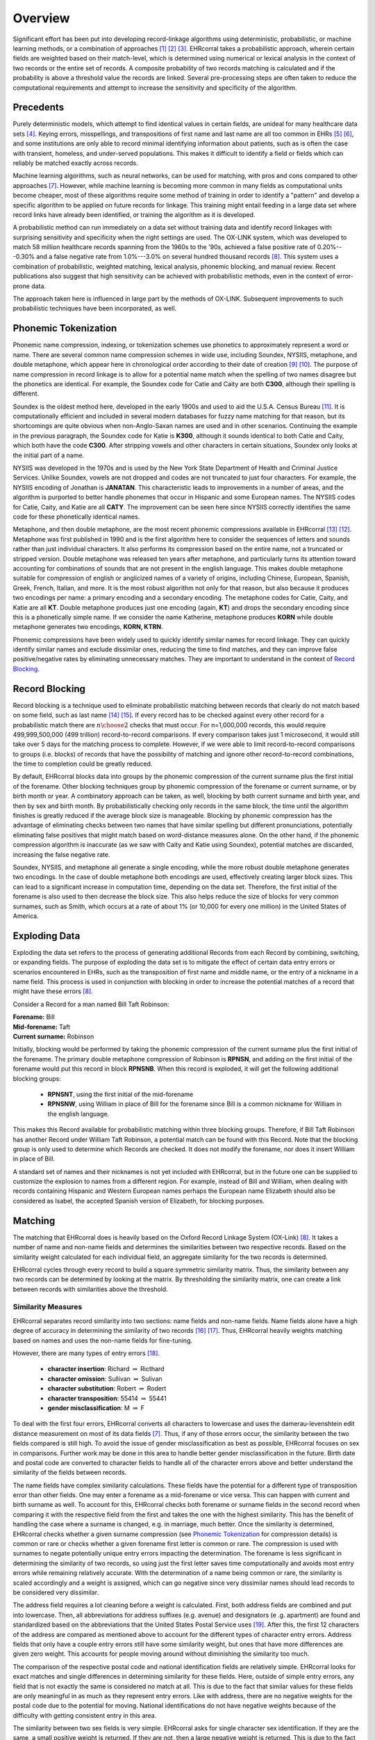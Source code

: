 ========
Overview
========

Significant effort has been put into developing record-linkage algorithms
using deterministic, probabilistic, or machine learning methods, or
a combination of approaches [#current_practice]_ [#state_of_linkage]_
[#final_report]_. EHRcorral takes a probabilistic approach, wherein certain
fields are weighted based on their match-level, which is determined using
numerical or lexical analysis in the context of two records or the entire set
of records. A composite probability of two records matching is calculated and
if the probability is above a threshold value the records are linked. Several
pre-processing steps are often taken to reduce the computational requirements
and attempt to increase the sensitivity and specificity of the algorithm.

Precedents
----------

Purely deterministic models, which attempt to find identical values in
certain fields, are unideal for many healthcare data sets
[#deterministic_vs_probabilistic]_. Keying errors, misspellings, and
transpositions of first name and last name are all too common in EHRs
[#integrity_patient_data]_ [#data_accuracy]_, and some institutions are only
able to record minimal identifying information about patients, such as is
often the case with transient, homeless, and under-served populations. This
makes it difficult to identify a field or fields which can reliably be
matched exactly across records.

Machine learning algorithms, such as neural networks, can be used for
matching, with pros and cons compared to other approaches
[#matching_records_nmpi]_. However, while machine learning is becoming more
common in many fields as computational units become cheaper, most of these
algorithms require some method of training in order to identify a "pattern"
and develop a specific algorithm to be applied on future records for linkage.
This training might entail feeding in a large data set where record links
have already been identified, or training the algorithm as it is developed.

A probabilistic method can run immediately on a data set without training
data and identify record linkages with surprising sensitivity and specificity
when the right settings are used. The OX-LINK system, which was developed to
match 58 million healthcare records spanning from the 1960s to the '90s,
achieved a false positive rate of 0.20%---0.30% and a false negative rate
from 1.0%---3.0% on several hundred thousand records [#ox_link]_. This system
uses a combination of probabilistic, weighted matching, lexical analysis,
phonemic blocking, and manual review. Recent publications also suggest that
high sensitivity can be achieved with probabilistic methods, even in the
context of error-prone data.

The approach taken here is influenced in large part by the methods of OX-LINK.
Subsequent improvements to such probabilistic techniques have been incorporated,
as well.

.. _phonemic-tokenization-label:

Phonemic Tokenization
---------------------

Phonemic name compression, indexing, or tokenization schemes use phonetics to
approximately represent a word or name. There are several common name
compression schemes in wide use, including Soundex, NYSIIS, metaphone, and
double metaphone, which appear here in chronological order according to their
date of creation
[#record_linkage_proceedings]_ [#algorithm_variable_compression]_. The purpose
of name compression in record linkage is to allow for a potential name match
when the spelling of two names disagree but the phonetics are identical. For
example, the Soundex code for Catie and Caity are both **C300**, although
their spelling is different.

Soundex is the oldest method here, developed in the early 1900s and used to
aid the U.S.A. Census Bureau [#phonetic_matching]_. It is computationally
efficient and included in several modern databases for fuzzy name matching
for that reason, but its shortcomings are quite obvious when non-Anglo-Saxan
names are used and in other scenarios. Continuing the example in the previous
paragraph, the Soundex code for Katie is **K300**, although it sounds
identical to both Catie and Caity, which both have the code **C300**. After
stripping vowels and other characters in certain situations, Soundex only
looks at the initial part of a name.

NYSIIS was developed in the 1970s and is used by the New York State Department
of Health and Criminal Justice Services. Unlike Soundex, vowels are not dropped
and codes are not truncated to just four characters. For example, the NYSIIS
encoding of Jonathan is **JANATAN**. This characteristic leads to improvements
in a number of areas, and the algorithm is purported to better handle phonemes
that occur in Hispanic and some European names. The NYSIIS codes for Catie,
Caity, and Katie are all **CATY**. The improvement can be seen here since NYSIIS
correctly identifies the same code for these phonetically identical names.

Metaphone, and then double metaphone, are the most recent phonemic
compressions available in EHRcorral [#metaphone]_ [#double_metaphone]_.
Metaphone was first published in 1990 and is the first algorithm here to
consider the sequences of letters and sounds rather than just individual
characters. It also performs its compression based on the entire name, not
a truncated or stripped version. Double metaphone was released ten years
after metaphone, and particularly turns its attention toward accounting for
combinations of sounds that are not present in the english language. This
makes double metaphone suitable for compression of english or anglicized
names of a variety of origins, including Chinese, European, Spanish, Greek,
French, Italian, and more. It is the most robust algorithm not only for that
reason, but also because it produces two encodings per name: a primary
encoding and a secondary encoding. The metaphone codes for Catie, Caity, and
Katie are all **KT**. Double metaphone produces just one encoding (again,
**KT**) and drops the secondary encoding since this is a phonetically simple
name. If we consider the name Katherine, metaphone produces **KORN** while
double metaphone generates two encodings, **KORN, KTRN**.

Phonemic compressions have been widely used to quickly identify similar names
for record linkage. They can quickly identify similar names and exclude
dissimilar ones, reducing the time to find matches, and they can improve false
positive/negative rates by eliminating unnecessary matches. They are important
to understand in the context of `Record Blocking`_.

.. _record-blocking-label:

Record Blocking
---------------

Record blocking is a technique used to eliminate probabilistic matching
between records that clearly do not match based on some field, such as last
name [#blocking_considerations]_ [#practical_introduction]_. If every record
has to be checked against every other record for a probabilistic match there
are :math:`{n \choose 2}` checks that must occur. For n=1,000,000 records,
this would require 499,999,500,000 (499 trillion) record-to-record
comparisons. If every comparison takes just 1 microsecond, it would still
take over 5 days for the matching process to complete. However, if we were
able to limit record-to-record comparisons to groups (i.e. blocks) of records
that have the possibility of matching and ignore other record-to-record
combinations, the time to completion could be greatly reduced.

By default, EHRcorral blocks data into groups by the phonemic compression of the
current surname plus the first initial of the forename. Other blocking
techniques group by phonemic compression of the forename or current surname, or
by birth month or year. A combinatory approach can be taken, as well, blocking
by both current surname and birth year, and then by sex and birth month. By
probabilistically checking only records in the same block, the time until the
algorithm finishes is greatly reduced if the average block size is manageable.
Blocking by phonemic compression has the advantage of eliminating checks between
two names that have similar spelling but different pronunciations, potentially
eliminating false positives that might match based on word-distance measures
alone. On the other hand, if the phonemic compression algorithm is inaccurate
(as we saw with Caity and Katie using Soundex), potential matches are discarded,
increasing the false negative rate.

Soundex, NYSIIS, and metaphone all generate a single encoding, while the more
robust double metaphone generates two encodings. In the case of double metaphone
both encodings are used, effectively creating larger block sizes. This can lead
to a significant increase in computation time, depending on the data set.
Therefore, the first initial of the forename is also used to then decrease the
block size. This also helps reduce the size of blocks for very common surnames,
such as Smith, which occurs at a rate of about 1% (or 10,000 for every one
million) in the United States of America.

Exploding Data
--------------

Exploding the data set refers to the process of generating additional Records
from each Record by combining, switching, or expanding fields. The purpose of
exploding the data set is to mitigate the effect of certain data entry errors or
scenarios encountered in EHRs, such as the transposition of first name and
middle name, or the entry of a nickname in a name field. This process is used in
conjunction with blocking in order to increase the potential matches of a record
that might have these errors [#ox_link]_.

Consider a Record for a man named Bill Taft Robinson:

| **Forename:** Bill
| **Mid-forename:** Taft
| **Current surname:** Robinson

Initially, blocking would be performed by taking the phonemic compression of the
current surname plus the first initial of the forename. The primary double
metaphone compression of Robinson is **RPNSN**, and adding on the first initial
of the forename would put this record in block **RPNSNB**. When this record is
exploded, it will get the following additional blocking groups:

    * **RPNSNT**, using the first initial of the mid-forename
    * **RPNSNW**, using William in place of Bill for the forename since Bill
      is a common nickname for William in the english language.

This makes this Record available for probabilistic matching within three
blocking groups. Therefore, if Bill Taft Robinson has another Record under
William Taft Robinson, a potential match can be found with this Record. Note
that the blocking group is only used to determine which Records are checked. It
does not modify the forename, nor does it insert William in place of Bill.

A standard set of names and their nicknames is not yet included with
EHRcorral, but in the future one can be supplied to customize the explosion
to names from a different region. For example, instead of Bill and William,
when dealing with records containing Hispanic and Western European names
perhaps the European name Elizabeth should also be considered as Isabel, the
accepted Spanish version of Elizabeth, for blocking purposes.

Matching
--------

The matching that EHRcorral does is heavily based on the Oxford Record
Linkage System (OX-Link) [#ox_link]_. It takes a number of name and non-name
fields and determines the similarities between two respective records. Based
on the similarity weight calculated for each individual field, an aggregate
similarity for the two records is determined.

EHRcorral cycles through every record to build a square symmetric similarity
matrix. Thus, the similarity between any two records can be determined by
looking at the matrix. By thresholding the similarity matrix, one can create
a link between records with similarities above the threshold.

Similarity Measures
^^^^^^^^^^^^^^^^^^^

EHRcorral separates record similarity into two sections: name fields and
non-name fields. Name fields alone have a high degree of accuracy in
determining the similarity of two records [#accuracy_matching]_
[#simple_heuristic]_. Thus, EHRcorral heavily weights matching based on names
and uses the non-name fields for fine-tuning.

However, there are many types of entry errors [#typo_errors]_.

    * **character insertion**: Richard :math:`{\Rightarrow}` Ricthard
    * **character omission**: Sullivan :math:`{\Rightarrow}` Sulivan
    * **character substitution**: Robert :math:`{\Rightarrow}` Rodert
    * **character transposition**: 55414 :math:`{\Rightarrow}` 55441
    * **gender misclassification**: M :math:`{\Rightarrow}` F

To deal with the first four errors, EHRcorral converts all characters to
lowercase and uses the damerau-levenshtein edit distance measurement on most
of its data fields [#matching_records_nmpi]_. Thus, if any of those errors
occur, the similarity between the two fields compared is still high. To avoid
the issue of gender misclassification as best as possible, EHRcorral focuses
on sex in comparisons. Further work may be done in this area to handle
better gender misclassification in the future. Birth date and postal code are
converted to character fields to handle all of the character errors above
and better understand the similarity of the fields between records.

The name fields have complex similarity calculations. These fields have the
potential for a different type of transposition error than other fields. One
may enter a forename as a mid-forename or vice versa. This can happen with
current and birth surname as well. To account for this, EHRcorral checks both
forename or surname fields in the second record when comparing it with the
respective field from the first and takes the one with the highest similarity.
This has the benefit of handling the case where a surname is changed, e.g. in
marriage, much better. Once the similarity is determined, EHRcorral checks
whether a given surname compression (see `Phonemic Tokenization`_ for
compression details) is common or rare or checks whether a given forename
first letter is common or rare. The compression is used with surnames to
negate potentially unique entry errors impacting the determination. The
forename is less significant in determining the similarity of two records, so
using just the first letter saves time computationally and avoids most entry
errors while remaining relatively accurate. With the determination of a name
being common or rare, the similarity is scaled accordingly and a weight is
assigned, which can go negative since very dissimilar names should lead
records to be considered very dissimilar.

The address field requires a lot cleaning before a weight is calculated.
First, both address fields are combined and put into lowercase. Then, all
abbreviations for address suffixes (e.g. avenue) and designators (e
.g. apartment) are found and standardized based on the abbreviations that the
United States Postal Service uses [#usps]_. After this, the first 12
characters of the address are compared as mentioned above to account for the
different types of character entry errors. Address fields that only have a
couple entry errors still have some similarity weight, but ones that have
more differences are given zero weight. This accounts for people moving
around without diminishing the similarity too much.

The comparison of the respective postal code and national identification
fields are relatively simple. EHRcorral looks for exact matches and single
differences in determining similarity for these fields. Here, outside of
simple entry errors, any field that is not exactly the same is considered no
match at all. This is due to the fact that similar values for these fields
are only meaningful in as much as they represent entry errors. Like with
address, there are no negative weights for the postal code due to the
potential for moving. National identifications do not have negative weights
because of the difficulty with getting consistent entry in this area.

The similarity between two sex fields is very simple. EHRcorral asks for
single character sex identification. If they are the same, a small positive
weight is returned. If they are not, then a large negative weight is returned.
This is due to the fact that a different sex should render two records
significantly less similar, but the same sex means very little for their
similarity.

The date of birth field has a slightly more complex comparison. The year,
month, and day are each compared separately using the damerau-levenshtein
method of calculating edit distance to account for all of the character
errors mentioned above. Then, the total similarity is summed with extra
weight given to the year, since entry errors are less likely there (i.e.
someone is more likely to recognize that 1972 was keyed in as 9172), and
different generations will be reflected in this area to separate family
members with common birth days. This field has a strong influence amongst the
non-name fields since it should never change and matches do imply that
records are quite similar. Like with sex, there is a strong negative weight
for records that are strongly dissimilar, but there is also a strong positive
weight for the reasons mentioned above.

The summing of the weights is relatively simple once all individual weights
are calculated. An algebraic sum is divided by the total possible weight that
a record could have (this will vary based on commonality of forenames and
surnames). This returns a values between zero and one that determines the
probability that two records are the same. Then, thresholding can be applied
to make actual determinations.

Similarity Matrix
^^^^^^^^^^^^^^^^^

The similarity matrix is calculated by using the record similarity function
described above. As EHRcorral cycles through each record, it looks at the
respective blocks for that record (see `Record Blocking`_ for details) and
determines similarities for each record within the respective blocks. Then, the
accession number for each record is used to fill in the correct row with the
similarities in the correct columns. All records that are not in the same
block as the one being compared receive a zero similarity score.



.. rubric:: References

.. [#current_practice] Gu, Lifang, et al. "Record linkage: Current practice
   and future directions." CSIRO Mathematical and Information Sciences Technical
   Report 3 (2003): 83.

.. [#state_of_linkage] Winkler, William E. "The state of record linkage and
   current research problems." Statistical Research Division, US Census Bureau.
   1999.

.. [#final_report] Morris, Genevieve et al. "Patient Identification And
   Matching Final Report". HealthIT.gov. N.p., 2014. Web. 17 Sept. 2015.

.. [#deterministic_vs_probabilistic] Zhu, Ying, et al. "When to conduct
   probabilistic linkage vs. deterministic linkage? A simulation study." Journal
   of Biomedical Informatics 56.C (2015): 80-86.

.. [#integrity_patient_data] Just, B. H., et al. "Managing the integrity of
   patient identity in health information exchange." Journal of AHIMA/American
   Health Information Management Association 80.7 (2009): 62-69.

.. [#data_accuracy] Hogan, William R., and Michael M. Wagner. "Accuracy of
   data in computer-based patient records." Journal of the American Medical
   Informatics Association 4.5 (1997): 342-355. institutions are only able to
   record minimal identifying information about

.. [#matching_records_nmpi] Bell, Glenn B., and Anil Sethi. "Matching records
   in a national medical patient index." Communications of the ACM 44.9 (2001):
   83-88.

.. [#ox_link] Gill, Leicester. "OX-LINK: the Oxford medical record linkage
   system." (1997).

.. [#record_linkage_proceedings] Alvey, W., and B. Jamerson. "Record Linkage
   Techniques—1997: Proceedings of an International Workshop and Exposition."
   Washington, DC: Federal Committee on Statistical Methodology (1997).

.. [#algorithm_variable_compression] Dolby, James L. "An algorithm for
   variable-length proper-name compression." Information Technology and
   Libraries 3.4 (2013): 257-275.

.. [#phonetic_matching] Beider, Alexander, and Stephen Morse. "Phonetic
   Matching: A Better Soundex". http://stevemorse.org. N.p., 2015. Web. 17 Oct.
   2015.

.. [#double_metaphone] Philips, Lawrence. "The double metaphone search
   algorithm." C/C++ users journal 18.6 (2000): 38-43.

.. [#metaphone] Lawrence, Philips. "Hanging on the metaphone." Computer
   Language 7.12 (1990): 39-43.

.. [#blocking_considerations] Kelley, Robert Patrick. Blocking considerations
   for record linkage under conditions of uncertainty. Bureau of the Census,
   1984.

.. [#practical_introduction] Clark, D. E. "Practical introduction to record
   linkage for injury research." Injury Prevention 10.3 (2004): 186-191.

.. [#accuracy_matching] Aldridge, Robert W., et al. "Accuracy of
   Probabilistic Linkage Using the Enhanced Matching System for Public Health
   and Epidemiological Studies." PloS one 10.8 (2015): e0136179.

.. [#simple_heuristic] Weber, Susan C., et al. "A simple heuristic for
   blindfolded record linkage." Journal of the American Medical Informatics
   Association 19.e1 (2012): e157-e161.

.. [#typo_errors] Theera-Ampornpunt, Nawanan, Boonchai Kijsanayotin, and
   Stuart M. Speedie. "Creating a large database test bed with typographical
   errors for record linkage evaluation." AMIA... Annual Symposium
   proceedings/AMIA Symposium. AMIA Symposium. 2007.

.. [#usps] United States Postal Service. "Appendix C". Pe.usps.gov. N.p.,
   2015. Web. 4 Dec. 2015.
